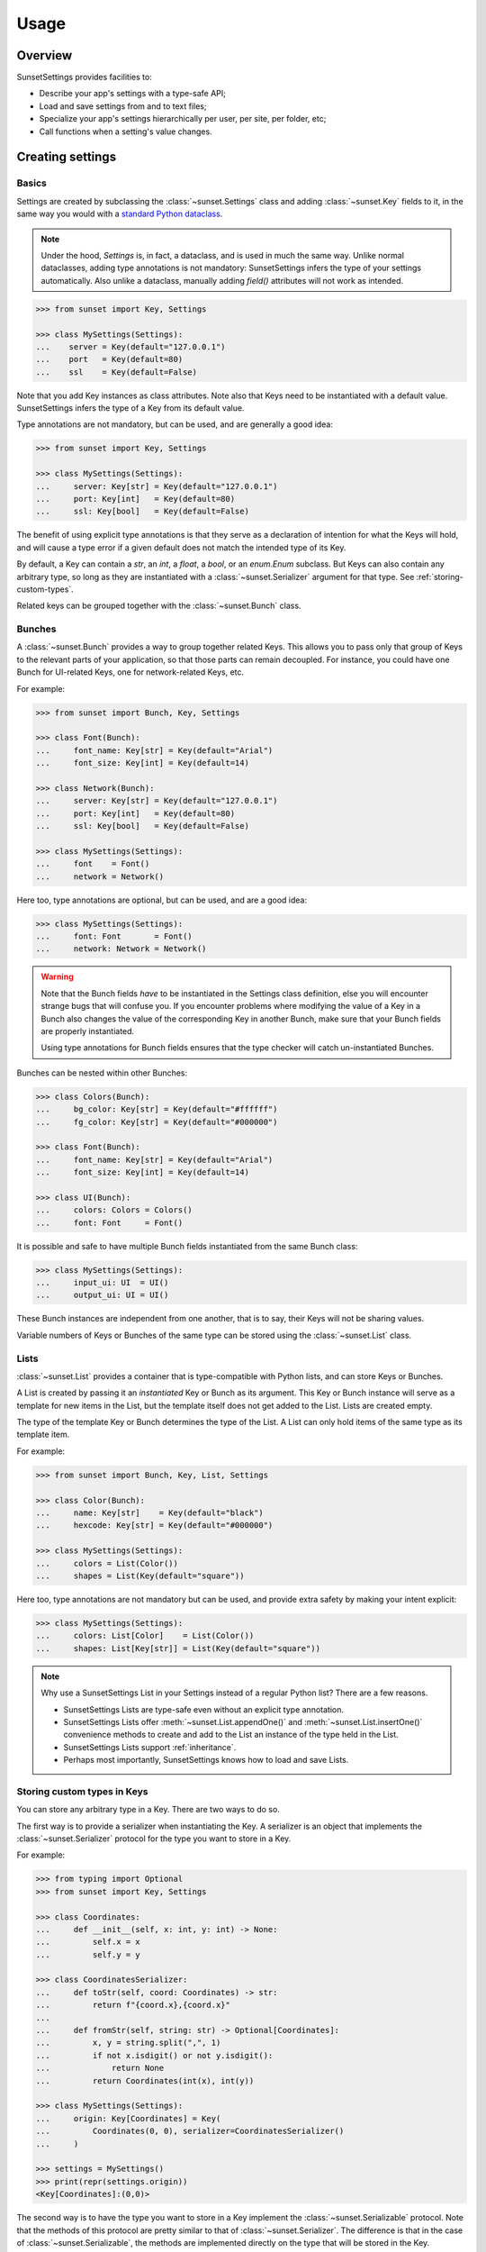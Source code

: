 Usage
=====

Overview
--------

SunsetSettings provides facilities to:

* Describe your app's settings with a type-safe API;
* Load and save settings from and to text files;
* Specialize your app's settings hierarchically per user, per site, per folder,
  etc;
* Call functions when a setting's value changes.


Creating settings
-----------------

Basics
~~~~~~

Settings are created by subclassing the :class:`~sunset.Settings` class and
adding :class:`~sunset.Key` fields to it, in the same way you would with a
`standard Python dataclass
<https://docs.python.org/3/library/dataclasses.html>`_.

.. note::
    Under the hood, `Settings` is, in fact, a dataclass, and is used in much the same
    way. Unlike normal dataclasses, adding type annotations is not mandatory:
    SunsetSettings infers the type of your settings automatically. Also unlike a
    dataclass, manually adding `field()` attributes will not work as intended.

.. code-block:: python

    >>> from sunset import Key, Settings

    >>> class MySettings(Settings):
    ...    server = Key(default="127.0.0.1")
    ...    port   = Key(default=80)
    ...    ssl    = Key(default=False)

Note that you add Key instances as class attributes. Note also that Keys need
to be instantiated with a default value. SunsetSettings infers the type of a
Key from its default value.

Type annotations are not mandatory, but can be used, and are generally a good
idea:

.. code-block:: python

    >>> from sunset import Key, Settings

    >>> class MySettings(Settings):
    ...     server: Key[str] = Key(default="127.0.0.1")
    ...     port: Key[int]   = Key(default=80)
    ...     ssl: Key[bool]   = Key(default=False)

The benefit of using explicit type annotations is that they serve as a
declaration of intention for what the Keys will hold, and will cause a type
error if a given default does not match the intended type of its Key.

By default, a Key can contain a `str`, an `int`, a `float`, a `bool`, or an
`enum.Enum` subclass. But Keys can also contain any arbitrary type, so long as
they are instantiated with a :class:`~sunset.Serializer` argument for that type.
See :ref:`storing-custom-types`.

Related keys can be grouped together with the :class:`~sunset.Bunch` class.


Bunches
~~~~~~~

A :class:`~sunset.Bunch` provides a way to group together related Keys. This
allows you to pass only that group of Keys to the relevant parts of your
application, so that those parts can remain decoupled. For instance, you could
have one Bunch for UI-related Keys, one for network-related Keys, etc.

For example:

.. code-block:: python

    >>> from sunset import Bunch, Key, Settings

    >>> class Font(Bunch):
    ...     font_name: Key[str] = Key(default="Arial")
    ...     font_size: Key[int] = Key(default=14)

    >>> class Network(Bunch):
    ...     server: Key[str] = Key(default="127.0.0.1")
    ...     port: Key[int]   = Key(default=80)
    ...     ssl: Key[bool]   = Key(default=False)

    >>> class MySettings(Settings):
    ...     font    = Font()
    ...     network = Network()

Here too, type annotations are optional, but can be used, and are a good idea:

.. code-block:: python

    >>> class MySettings(Settings):
    ...     font: Font       = Font()
    ...     network: Network = Network()

.. warning::

    Note that the Bunch fields *have* to be instantiated in the Settings class
    definition, else you will encounter strange bugs that will confuse you. If
    you encounter problems where modifying the value of a Key in a Bunch also
    changes the value of the corresponding Key in another Bunch, make sure that
    your Bunch fields are properly instantiated.
    
    Using type annotations for Bunch fields ensures that the type checker will
    catch un-instantiated Bunches.

Bunches can be nested within other Bunches:

.. code-block:: python

    >>> class Colors(Bunch):
    ...     bg_color: Key[str] = Key(default="#ffffff")
    ...     fg_color: Key[str] = Key(default="#000000")

    >>> class Font(Bunch):
    ...     font_name: Key[str] = Key(default="Arial")
    ...     font_size: Key[int] = Key(default=14)

    >>> class UI(Bunch):
    ...     colors: Colors = Colors()
    ...     font: Font     = Font()

It is possible and safe to have multiple Bunch fields instantiated from the
same Bunch class:

.. code-block:: python

    >>> class MySettings(Settings):
    ...     input_ui: UI  = UI()
    ...     output_ui: UI = UI()

These Bunch instances are independent from one another, that is to say, their
Keys will not be sharing values.

Variable numbers of Keys or Bunches of the same type can be stored using the
:class:`~sunset.List` class.


Lists
~~~~~

:class:`~sunset.List` provides a container that is type-compatible with Python
lists, and can store Keys or Bunches.

A List is created by passing it an *instantiated* Key or Bunch as its argument.
This Key or Bunch instance will serve as a template for new items in the List,
but the template itself does not get added to the List. Lists are created empty.

The type of the template Key or Bunch determines the type of the List. A List
can only hold items of the same type as its template item.

For example:

.. code-block:: python

    >>> from sunset import Bunch, Key, List, Settings

    >>> class Color(Bunch):
    ...     name: Key[str]    = Key(default="black")
    ...     hexcode: Key[str] = Key(default="#000000")

    >>> class MySettings(Settings):
    ...     colors = List(Color())
    ...     shapes = List(Key(default="square"))


Here too, type annotations are not mandatory but can be used, and provide extra
safety by making your intent explicit:

.. code-block:: python

    >>> class MySettings(Settings):
    ...     colors: List[Color]    = List(Color())
    ...     shapes: List[Key[str]] = List(Key(default="square"))

.. note::

    Why use a SunsetSettings List in your Settings instead of a regular Python
    list? There are a few reasons.

    * SunsetSettings Lists are type-safe even without an explicit type
      annotation.
    * SunsetSettings Lists offer :meth:`~sunset.List.appendOne()` and
      :meth:`~sunset.List.insertOne()` convenience methods to create and add to
      the List an instance of the type held in the List.
    * SunsetSettings Lists support :ref:`inheritance`.
    * Perhaps most importantly, SunsetSettings knows how to load and save Lists.


.. _storing-custom-types:

Storing custom types in Keys
~~~~~~~~~~~~~~~~~~~~~~~~~~~~

You can store any arbitrary type in a Key. There are two ways to do so.

The first way is to provide a serializer when instantiating the Key. A
serializer is an object that implements the :class:`~sunset.Serializer` protocol
for the type you want to store in a Key.

For example:

.. code-block:: python

    >>> from typing import Optional
    >>> from sunset import Key, Settings

    >>> class Coordinates:
    ...     def __init__(self, x: int, y: int) -> None:
    ...         self.x = x
    ...         self.y = y

    >>> class CoordinatesSerializer:
    ...     def toStr(self, coord: Coordinates) -> str:
    ...         return f"{coord.x},{coord.x}"
    ...
    ...     def fromStr(self, string: str) -> Optional[Coordinates]:
    ...         x, y = string.split(",", 1)
    ...         if not x.isdigit() or not y.isdigit():
    ...             return None
    ...         return Coordinates(int(x), int(y))

    >>> class MySettings(Settings):
    ...     origin: Key[Coordinates] = Key(
    ...         Coordinates(0, 0), serializer=CoordinatesSerializer()
    ...     )

    >>> settings = MySettings()
    >>> print(repr(settings.origin))
    <Key[Coordinates]:(0,0)>


The second way is to have the type you want to store in a Key implement the
:class:`~sunset.Serializable` protocol. Note that the methods of this protocol
are pretty similar to that of :class:`~sunset.Serializer`. The difference is
that in the case of :class:`~sunset.Serializable`, the methods are implemented
directly on the type that will be stored in the Key.

For example:

.. code-block:: python

    >>> import re
    >>> from typing import Optional

    >>> from sunset import Key, Settings

    >>> class Coordinates:
    ...     def __init__(self, x: int, y: int) -> None:
    ...         self.x = x
    ...         self.y = y
    ...
    ...     def toStr(self) -> str:
    ...         return f"{self.x},{self.y}"
    ...
    ...     @classmethod
    ...     def fromStr(cls, string: str) -> Optional["Coordinates"]:
    ...         x, y = string.split(",", 1)
    ...         if not x.isdigit() or not y.isdigit():
    ...             return None
    ...         return cls(int(x), int(y))

    >>> class MySettings(Settings):
    ...     origin: Key[Coordinates] = Key(Coordinates(0, 0))

    >>> settings = MySettings()
    >>> print(repr(settings.origin))
    <Key[Coordinates]:(0,0)>


Note also that in the latter case, :meth:`~sunset.Serializable.fromStr()` must
be a class method.

Both approaches to providing serialization and deserialization methods for your
custom types are valid. :class:`~sunset.Serializer` requires a more verbose
instantiation for your Keys, but allows for the concern of serialization to be
kept separate from your custom type. If you don't care either way, use
:class:`~sunset.Serializer`.


Using settings
--------------

Overview
~~~~~~~~

- Instantiate your Settings class during your application's startup.

  .. note::

        Creating multiple instances of your Settings is possible, but individual
        instances will not share values.

- Load your settings from a file with :meth:`~sunset.Settings.load()`. See
  :ref:`loading and saving`.

- Pass down the relevant Settings, Bunch or Key instances to the code locations
  that will update the Keys from user actions and the code locations that will
  make use of the Keys' values.

  .. note::

        Grouping Keys into Bunches allows you to pass only the relevant Keys to
        the parts of your program that use them. This helps prevent the
        introduction of tight coupling between the individual parts of your
        program.

- Update a Key's value with :meth:`~sunset.Key.set()`, retrieve a Key's
  current value with :meth:`~sunset.Key.get()`. Clear a Key's value with
  :meth:`~sunset.Key.clear()`. When a Key's value is cleared, its reported
  value will be the value of its parent if it has one (see :ref:`inheritance`),
  else the default value for this Key.

- Add callbacks to take action when a Key's value changes with the
  :meth:`~sunset.Key.onValueChangeCall()` method. Add callbacks to take action
  when a Settings, Bunch or Key is updated in any way with their respective
  :meth:`~sunset.Key.onUpdateCall()` methods.

- Save your settings to a file when they are updated or when your application
  shuts down. See :ref:`loading and saving`.


.. _inheritance:

Inheritance
~~~~~~~~~~~

Sections
........

Your application may need to override settings per user, per folder, etc. In
SunsetSettings, this is done by creating a hierarchy of subsections of your
Settings class, using the :meth:`~sunset.Settings.newSection()` method. This
method creates a new instance of your Settings that holds the same set of
Bunch, List and Key fields, with potentially different values. Those Bunches,
Lists and Keys *inherit* from the corresponding Bunches, Lists and Keys on the
parent section.

Sections can be given a name, either at creation time or after the fact by
calling the :meth:`~sunset.Settings.setSectionName()` method. This name will be
used the generate the section heading when saving your Settings to text.

Sections without a name get skipped when saving. The toplevel section is named
`main` by default, and cannot be unnamed.

Section names get normalized to lower case and alphanumeric characters, so for
instance `The Roaring 20s!` would become `theroaring20s`. Names are also unique;
if a Settings instance already holds a section with a given name, and a new
section is created on that instance using the same name, then a numeric suffix
is appended to that name to make it unique.

The :meth:`~sunset.Settings.sectionName()` method returns the current,
normalized, unique name of this instance.

The hierarchy of sections can be arbitrarily deep.

Example:

.. code-block:: python

    >>> from sunset import Key, Settings

    >>> class BackupSettings(Settings):
    ...     path: Key[str]         = Key(default="/")
    ...     destination: Key[str]  = Key(default="/")
    ...     compression: Key[bool] = Key(default=False)

    >>> settings = BackupSettings()
    >>> settings.compression.set(True)
    True

    >>> user1section = settings.newSection("User 1")
    >>> user1section.path.set("/home/user1/")
    True
    >>> user1section.destination.set("/var/backups/user1/")
    True

    >>> user1videossection = user1section.newSection("Videos")
    >>> user1videossection.path.set("/home/user1/Videos/")
    True
    >>> user1videossection.compression.set(False)
    True

    >>> mailssection = settings.newSection("Mails")
    >>> mailssection.path.set("/var/mail/")
    True
    >>> mailssection.destination.set("/var/backups/mails/")
    True

Here is what these Settings would look like when saved to a file:

.. code-block:: python

    >>> import io
    >>> text = io.StringIO()
    >>> settings.save(text)
    >>> print(text.getvalue(), end="")
    [main]
    compression = true
    [mails]
    destination = /var/backups/mails/
    path = /var/mail/
    [user1]
    destination = /var/backups/user1/
    path = /home/user1/
    [user1/videos]
    compression = false
    path = /home/user1/Videos/


Bunches, Lists and Keys
.......................

When you create a new section for your Settings, the Bunches, Lists and Keys in
that section are automatically set up to inherit from the corresponding Bunches,
Lists and Keys in the parent section.

.. note::

    Parents and their children do not increase each other's reference count.
    This prevents hard to debug memory leaks when deleting sections.

A Key that does not have a value set on it, but has a parent, returns its
parent's value instead of its default.

A Bunch's behavior does not change when it has a parent. Giving it a parent
only recursively sets up inheritance for the Bunches, Lists and Keys held in
that Bunch.

A List's behavior does not change when it has a parent except for the
:meth:`~sunset.List.iter()` method. This method return an iterable on the List's
items and optionally its parent's items. An optional parameter indicates if the
parent's items will be returned, and if so, whether they will be returned before
or after this List's items. The default value for this parameter for a given
List can be set on that List at creation time.

Example:

.. code-block:: python

    >>> from sunset import Key, List, Settings

    >>> class BackupSettings(Settings):
    ...     path: Key[str] = Key(default="/")
    ...     ignore_patterns: List[Key[str]] = List(
    ...         Key(default="*"), order=List.PARENT_FIRST
    ...     )

    >>> settings = BackupSettings()    

    >>> user1section = settings.newSection("User 1")
    >>> user1section.path.set("/home/user1/")
    True
    >>> user1section.ignore_patterns.appendOne().set("*.tmp")
    True

    >>> user1codesection = user1section.newSection("Code")
    >>> user1codesection.path.set("/home/user1/Code/Python/")
    True
    >>> user1codesection.ignore_patterns.appendOne().set("*.py")
    True
    >>> user1codesection.ignore_patterns.appendOne().set("__pycache__")
    True

    >>> print([
    ...     pattern.get() for pattern in user1codesection.ignore_patterns.iter()
    ... ])
    ['*.tmp', '*.py', '__pycache__']


.. _loading and saving:

Loading and saving settings
---------------------------

Load settings from an open text-mode file object with
:meth:`~sunset.Settings.load()`. Save settings to an open, writable text-mode
file object with :meth:`~sunset.Settings.save()`.

Alternatively, use the :class:`~sunset.AutoSaver` context manager to
automatically load and save your settings.

SunsetSettings uses an INI-like file format to store settings. This format is
intended to be easy to make sense of for humans.

That being said, SunsetSettings is primarily intended for settings that will be
modified from within an application, for instance with a configuration UI.
Editing the settings file manually is possible, but can be unsafe, because lines
that contain syntax errors are silently ignored on loading, and therefore will
be lost entirely on saving. This extends to comments you might manually add to
the file: those will be lost too.

.. note::

    Because the :meth:`~sunset.Settings.load()` and
    :meth:`~sunset.Settings.save()` methods take an already open text file
    object as their argument, those methods don't get a say in which encoding
    the target file will use. Be sure to open the file using an encoding capable
    of holding any character that can be used in a setting by the users of your
    application. If in doubt, use `UTF-8`.